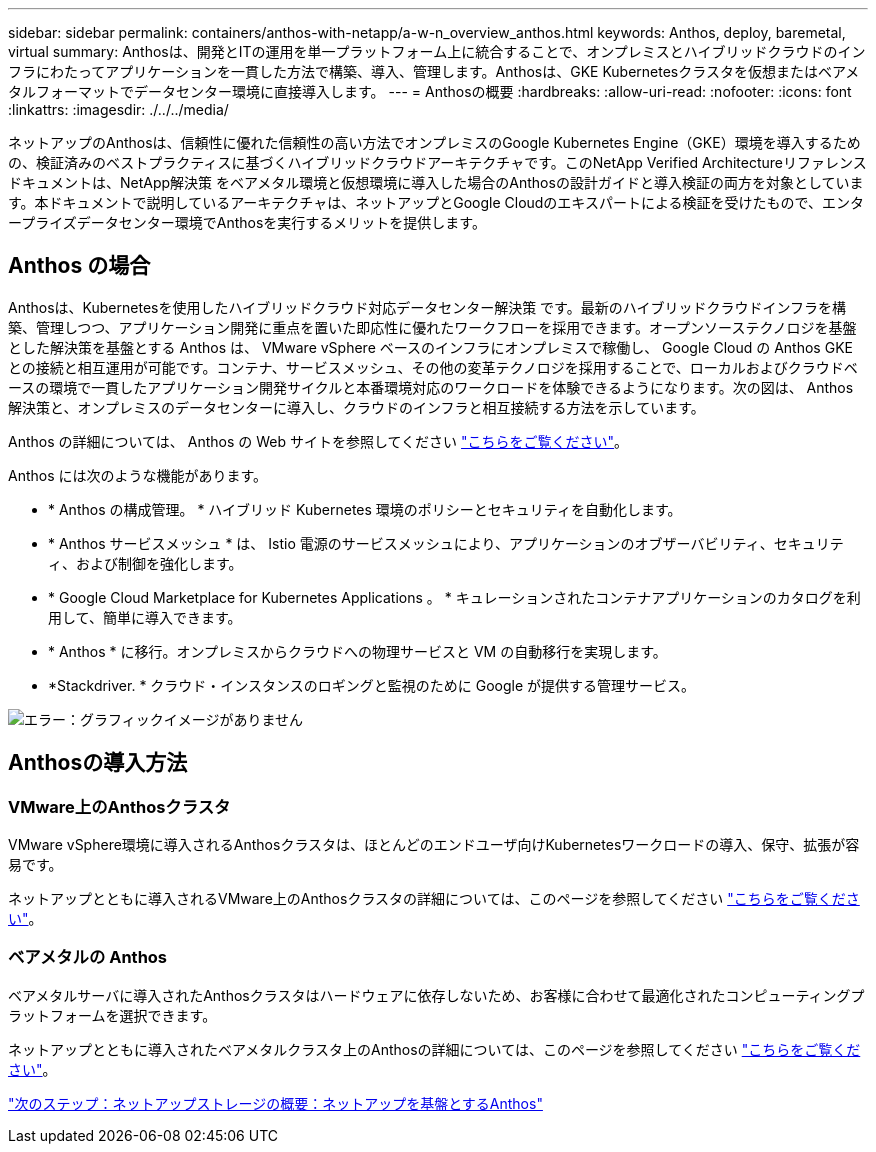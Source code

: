 ---
sidebar: sidebar 
permalink: containers/anthos-with-netapp/a-w-n_overview_anthos.html 
keywords: Anthos, deploy, baremetal, virtual 
summary: Anthosは、開発とITの運用を単一プラットフォーム上に統合することで、オンプレミスとハイブリッドクラウドのインフラにわたってアプリケーションを一貫した方法で構築、導入、管理します。Anthosは、GKE Kubernetesクラスタを仮想またはベアメタルフォーマットでデータセンター環境に直接導入します。 
---
= Anthosの概要
:hardbreaks:
:allow-uri-read: 
:nofooter: 
:icons: font
:linkattrs: 
:imagesdir: ./../../media/


ネットアップのAnthosは、信頼性に優れた信頼性の高い方法でオンプレミスのGoogle Kubernetes Engine（GKE）環境を導入するための、検証済みのベストプラクティスに基づくハイブリッドクラウドアーキテクチャです。このNetApp Verified Architectureリファレンスドキュメントは、NetApp解決策 をベアメタル環境と仮想環境に導入した場合のAnthosの設計ガイドと導入検証の両方を対象としています。本ドキュメントで説明しているアーキテクチャは、ネットアップとGoogle Cloudのエキスパートによる検証を受けたもので、エンタープライズデータセンター環境でAnthosを実行するメリットを提供します。



== Anthos の場合

Anthosは、Kubernetesを使用したハイブリッドクラウド対応データセンター解決策 です。最新のハイブリッドクラウドインフラを構築、管理しつつ、アプリケーション開発に重点を置いた即応性に優れたワークフローを採用できます。オープンソーステクノロジを基盤とした解決策を基盤とする Anthos は、 VMware vSphere ベースのインフラにオンプレミスで稼働し、 Google Cloud の Anthos GKE との接続と相互運用が可能です。コンテナ、サービスメッシュ、その他の変革テクノロジを採用することで、ローカルおよびクラウドベースの環境で一貫したアプリケーション開発サイクルと本番環境対応のワークロードを体験できるようになります。次の図は、 Anthos 解決策と、オンプレミスのデータセンターに導入し、クラウドのインフラと相互接続する方法を示しています。

Anthos の詳細については、 Anthos の Web サイトを参照してください https://https://cloud.google.com/anthos/["こちらをご覧ください"^]。

Anthos には次のような機能があります。

* * Anthos の構成管理。 * ハイブリッド Kubernetes 環境のポリシーとセキュリティを自動化します。
* * Anthos サービスメッシュ * は、 Istio 電源のサービスメッシュにより、アプリケーションのオブザーバビリティ、セキュリティ、および制御を強化します。
* * Google Cloud Marketplace for Kubernetes Applications 。 * キュレーションされたコンテナアプリケーションのカタログを利用して、簡単に導入できます。
* * Anthos * に移行。オンプレミスからクラウドへの物理サービスと VM の自動移行を実現します。
* *Stackdriver. * クラウド・インスタンスのロギングと監視のために Google が提供する管理サービス。


image:a-w-n_anthos_architecture.png["エラー：グラフィックイメージがありません"]



== Anthosの導入方法



=== VMware上のAnthosクラスタ

VMware vSphere環境に導入されるAnthosクラスタは、ほとんどのエンドユーザ向けKubernetesワークロードの導入、保守、拡張が容易です。

ネットアップとともに導入されるVMware上のAnthosクラスタの詳細については、このページを参照してください link:a-w-n_anthos_VMW.html["こちらをご覧ください"^]。



=== ベアメタルの Anthos

ベアメタルサーバに導入されたAnthosクラスタはハードウェアに依存しないため、お客様に合わせて最適化されたコンピューティングプラットフォームを選択できます。

ネットアップとともに導入されたベアメタルクラスタ上のAnthosの詳細については、このページを参照してください link:a-w-n_anthos_BM.html["こちらをご覧ください"^]。

link:a-w-n_overview_netapp.html["次のステップ：ネットアップストレージの概要：ネットアップを基盤とするAnthos"]

